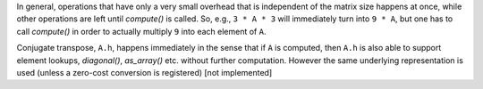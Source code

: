 

In general, operations that have only a very small overhead that is
independent of the matrix size happens at once, while other operations
are left until `compute()` is called. So, e.g., ``3 * A * 3`` will
immediately turn into ``9 * A``, but one has to call `compute()` in
order to actually multiply ``9`` into each element of ``A``.

Conjugate transpose, ``A.h``, happens immediately in the sense that if
``A`` is computed, then ``A.h`` is also able to support element
lookups, `diagonal()`, `as_array()` etc. without further computation.
However the same underlying representation is used (unless a zero-cost
conversion is registered) [not implemented]
